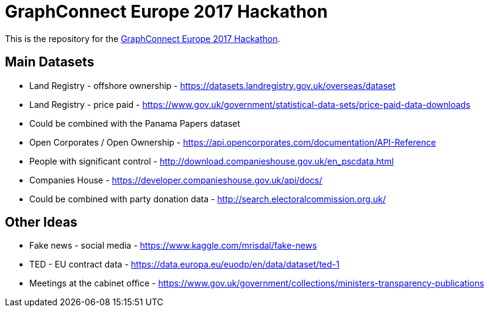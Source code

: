 = GraphConnect Europe 2017 Hackathon

This is the repository for the https://www.meetup.com/graphdb-london/events/237040841/[GraphConnect Europe 2017 Hackathon^].

== Main Datasets

* Land Registry - offshore ownership - https://datasets.landregistry.gov.uk/overseas/dataset
* Land Registry - price paid - https://www.gov.uk/government/statistical-data-sets/price-paid-data-downloads
* Could be combined with the Panama Papers dataset

* Open Corporates / Open Ownership - https://api.opencorporates.com/documentation/API-Reference
* People with significant control - http://download.companieshouse.gov.uk/en_pscdata.html
* Companies House - https://developer.companieshouse.gov.uk/api/docs/
* Could be combined with party donation data - http://search.electoralcommission.org.uk/

== Other Ideas

* Fake news - social media - https://www.kaggle.com/mrisdal/fake-news
* TED - EU contract data - https://data.europa.eu/euodp/en/data/dataset/ted-1
* Meetings at the cabinet office - https://www.gov.uk/government/collections/ministers-transparency-publications

